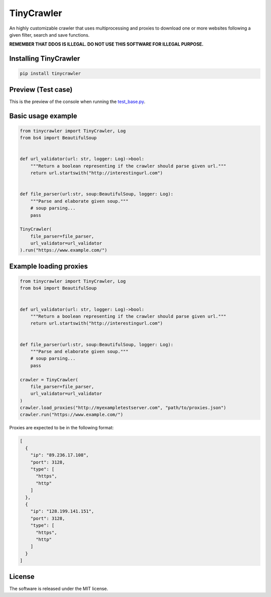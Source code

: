 .. role:: py(code)
   :language: python

.. role:: json(code)
   :language: json


TinyCrawler
====================

|travis| |sonar_quality| |sonar_maintainability| |sonar_coverage| |code_climate_maintainability| |pip|

An highly customizable crawler that uses multiprocessing and proxies to download one or more websites following a given filter, search and save functions.

**REMEMBER THAT DDOS IS ILLEGAL. DO NOT USE THIS SOFTWARE FOR ILLEGAL PURPOSE.**

Installing TinyCrawler
------------------------

.. code:: shell

    pip install tinycrawler


Preview (Test case)
---------------------
This is the preview of the console when running the `test_base.py`_.

|preview|

Basic usage example
---------------------

.. code:: python

    from tinycrawler import TinyCrawler, Log
    from bs4 import BeautifulSoup


    def url_validator(url: str, logger: Log)->bool:
        """Return a boolean representing if the crawler should parse given url."""
        return url.startswith("http://interestingurl.com")


    def file_parser(url:str, soup:BeautifulSoup, logger: Log):
        """Parse and elaborate given soup."""
        # soup parsing...
        pass

    TinyCrawler(
        file_parser=file_parser,
        url_validator=url_validator
    ).run("https://www.example.com/")

Example loading proxies
---------------------

.. code:: python

    from tinycrawler import TinyCrawler, Log
    from bs4 import BeautifulSoup


    def url_validator(url: str, logger: Log)->bool:
        """Return a boolean representing if the crawler should parse given url."""
        return url.startswith("http://interestingurl.com")


    def file_parser(url:str, soup:BeautifulSoup, logger: Log):
        """Parse and elaborate given soup."""
        # soup parsing...
        pass

    crawler = TinyCrawler(
        file_parser=file_parser,
        url_validator=url_validator
    )
    crawler.load_proxies("http://myexampletestserver.com", "path/to/proxies.json")
    crawler.run("https://www.example.com/")



Proxies are expected to be in the following format:

.. code:: python

    [
      {
        "ip": "89.236.17.108",
        "port": 3128,
        "type": [
          "https",
          "http"
        ]
      },
      {
        "ip": "128.199.141.151",
        "port": 3128,
        "type": [
          "https",
          "http"
        ]
      }
    ]


License
--------------
The software is released under the MIT license.

.. _`test_base.py`: https://github.com/LucaCappelletti94/tinycrawler/blob/master/tests/test_base.py

.. |preview| image:: https://github.com/LucaCappelletti94/tinycrawler/blob/master/preview.png?raw=true

.. |travis| image:: https://travis-ci.org/LucaCappelletti94/tinycrawler.png
   :target: https://travis-ci.org/LucaCappelletti94/tinycrawler

.. |sonar_quality| image:: https://sonarcloud.io/api/project_badges/measure?project=tinycrawler.lucacappelletti&metric=alert_status
    :target: https://sonarcloud.io/dashboard/index/tinycrawler.lucacappelletti

.. |sonar_maintainability| image:: https://sonarcloud.io/api/project_badges/measure?project=tinycrawler.lucacappelletti&metric=sqale_rating
    :target: https://sonarcloud.io/dashboard/index/tinycrawler.lucacappelletti

.. |sonar_coverage| image:: https://sonarcloud.io/api/project_badges/measure?project=tinycrawler.lucacappelletti&metric=coverage
    :target: https://sonarcloud.io/dashboard/index/tinycrawler.lucacappelletti

.. |code_climate_maintainability| image:: https://api.codeclimate.com/v1/badges/25fb7c6119e188dbd12c/maintainability
   :target: https://codeclimate.com/github/LucaCappelletti94/tinycrawler/maintainability
   :alt: Maintainability

.. |pip| image:: https://badge.fury.io/py/tinycrawler.svg
    :target: https://badge.fury.io/py/tinycrawler
